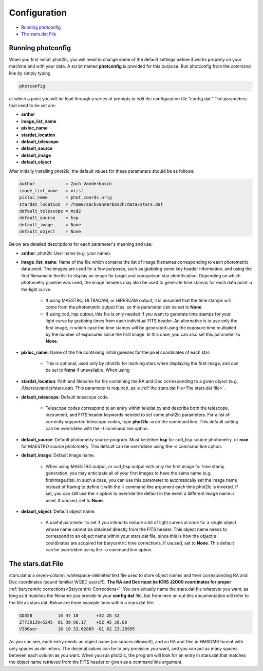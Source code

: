 Configuration
=============

* `Running photconfig`_
* `The stars.dat File`_


Running photconfig
------------------

When you first install phot2lc, you will need to change some of the default settings before it works properly on your machine and with your data. A script named **photconfig** is provided for this purpose. Run photconfig from the command line by simply typing

.. code-block:: bash

   photconfig

at which a point you will be lead through a series of prompts to edit the configuration file "config.dat." The parameters that need to be set are:

* **author**
* **image_list_name**
* **pixloc_name**
* **stardat_location**
* **default_telescope**
* **default_source**
* **default_image**
* **default_object**

After initially installing phot2lc, the default values for these parameters should be as follows:

.. code-block:: bash

   author            = Zach Vanderbosch
   image_list_name   = olist
   pixloc_name       = phot_coords.orig
   stardat_location  = /home/zachvanderbosch/data/stars.dat
   default_telescope = mcd2
   default_source    = hsp
   default_image     = None
   default_object    = None



Below are detailed descriptions for each parameter's meaning and use:

* **author**: phot2lc User name (e.g. your name).

* **image_list_name**: Name of the file which contains the list of image filenames corresponding to each photometric data point. The images are used for a few purposes, such as grabbing some key header information, and using the first filename in the list to display an image for target and comparison star identification. Depending on which photometry pipeline was used, the image headers may also be used to generate time stamps for each data point in the light curve.
  
    * If using MAESTRO, ULTRACAM, or HiPERCAM output, it is assumed that the time stamps will come from the photometric output files, so this parameter can be set to **None**.
  
    * If using ccd_hsp output, this file is only needed if you want to generate time stamps for your light curve by grabbing times from each individual FITS header. An alternative is to use only the first image, in which case the time stamps will be generated using the exposure time multiplied by the number of exposures since the first image. In this case, you can also set this parameter to **None**.

* **pixloc_name**: Name of the file containing initial guesses for the pixel coordinates of each star. 

    * This is optional, used only by phot2lc for marking stars when displaying the first image, and can be set to **None** if unavailable. When using 

* **stardat_location**: Path and filename for file containing the RA and Dec corresponding to a given object (e.g. /Users/zvander/stars.dat). This parameter is required, as is :ref:`the stars.dat file<The stars.dat file>`.
* **default_telescope**: Default telescope code.

    * Telescope codes correspond to an entry within teledat.py and describe both the telescope, instrument, and FITS header keywords needed to set some phot2lc parameters. For a list of currently supported telescope codes, type **phot2lc -c** on the command line. This default setting can be overridden with the -t command line option.

* **default_source**: Default photometry source program. Must be either **hsp** for ccd_hsp source photometry, or **mae** for MAESTRO source photometry. This default can be overridden using the -s command line option.

* **default_image**: Default image name. 

    * When using MAESTRO output, or ccd_hsp output with only the first image for time stamp generation, you may anticipate all of your first images to have the same name (e.g. firstimage.fits). In such a case, you can use this parameter to automatically set the image name instead of having to define it with the -i command line argument each time phot2lc is invoked. If set, you can still use the -i option to override the default in the event a different image name is used. If unused, set to **None**. 

* **default_object**: Default object name. 

    * A useful parameter to set if you intend to reduce a lot of light curves at once for a single object whose name cannot be obtained directly from the FITS header. This object name needs to correspond to an object name within your stars.dat file, since this is how the object's coordinates are acquired for barycentric time corrections. If unused, set to **None**. This default can be overridden using the -o command line option.


The stars.dat File
------------------

stars.dat is a seven-column, whitespace-delimited text file used to store object names and their corresponding RA and Dec coordinates (sound familiar WQED users?!). **The RA and Dec must be ICRS J2000 coordinates for proper** :ref:`barycentric corrections<Barycentric Corrections>`. You can actually name the stars.dat file whatever you want, as long as it matches the filename you provide in your **config.dat** file, but from here on out this documentation will refer to the file as stars.dat. Below are three example lines within a stars.dat file:

.. code-block:: text

   GD358          16 47 18       +32 28 32
   ZTFJ0139+5245  01 39 06.17    +52 45 36.89
   V386ser        16 10 33.62889 -01 02 23.20995

As you can see, each entry needs an object name (*no spaces allowed!*), and an RA and Dec in HMSDMS format with only spaces as delimiters. The decimal values can be to any precision you want, and you can put as many spaces between each column as you want. When you run phot2lc, the program will look for an entry in stars.dat that matches the object name retrieved from the FITS header or given as a command line argument.
